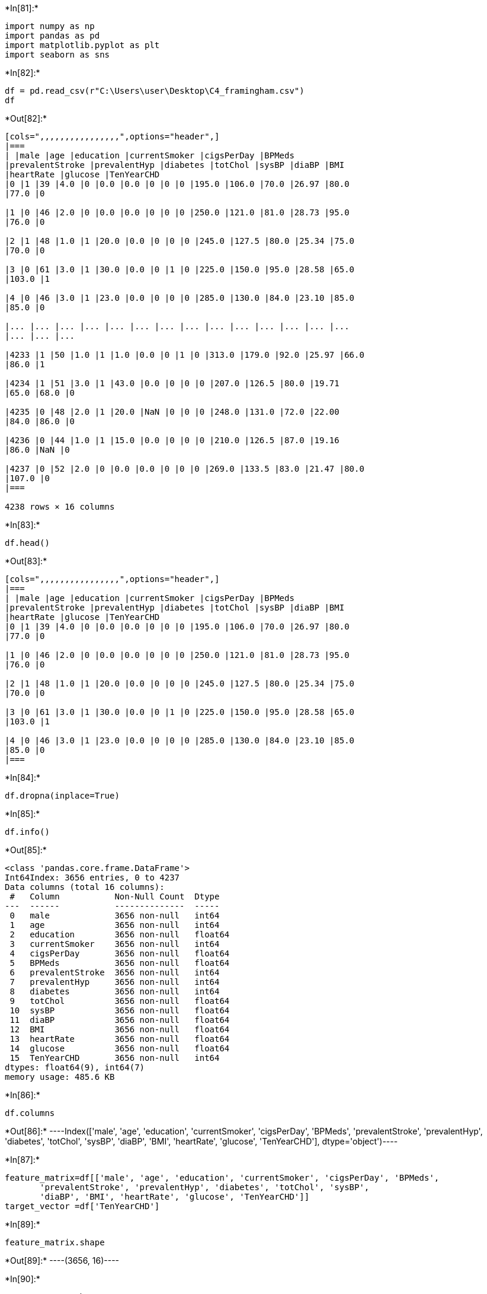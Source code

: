 ﻿+*In[81]:*+
[source, ipython3]
----
import numpy as np
import pandas as pd
import matplotlib.pyplot as plt
import seaborn as sns
----


+*In[82]:*+
[source, ipython3]
----
df = pd.read_csv(r"C:\Users\user\Desktop\C4_framingham.csv")
df
----


+*Out[82]:*+
----
[cols=",,,,,,,,,,,,,,,,",options="header",]
|===
| |male |age |education |currentSmoker |cigsPerDay |BPMeds
|prevalentStroke |prevalentHyp |diabetes |totChol |sysBP |diaBP |BMI
|heartRate |glucose |TenYearCHD
|0 |1 |39 |4.0 |0 |0.0 |0.0 |0 |0 |0 |195.0 |106.0 |70.0 |26.97 |80.0
|77.0 |0

|1 |0 |46 |2.0 |0 |0.0 |0.0 |0 |0 |0 |250.0 |121.0 |81.0 |28.73 |95.0
|76.0 |0

|2 |1 |48 |1.0 |1 |20.0 |0.0 |0 |0 |0 |245.0 |127.5 |80.0 |25.34 |75.0
|70.0 |0

|3 |0 |61 |3.0 |1 |30.0 |0.0 |0 |1 |0 |225.0 |150.0 |95.0 |28.58 |65.0
|103.0 |1

|4 |0 |46 |3.0 |1 |23.0 |0.0 |0 |0 |0 |285.0 |130.0 |84.0 |23.10 |85.0
|85.0 |0

|... |... |... |... |... |... |... |... |... |... |... |... |... |...
|... |... |...

|4233 |1 |50 |1.0 |1 |1.0 |0.0 |0 |1 |0 |313.0 |179.0 |92.0 |25.97 |66.0
|86.0 |1

|4234 |1 |51 |3.0 |1 |43.0 |0.0 |0 |0 |0 |207.0 |126.5 |80.0 |19.71
|65.0 |68.0 |0

|4235 |0 |48 |2.0 |1 |20.0 |NaN |0 |0 |0 |248.0 |131.0 |72.0 |22.00
|84.0 |86.0 |0

|4236 |0 |44 |1.0 |1 |15.0 |0.0 |0 |0 |0 |210.0 |126.5 |87.0 |19.16
|86.0 |NaN |0

|4237 |0 |52 |2.0 |0 |0.0 |0.0 |0 |0 |0 |269.0 |133.5 |83.0 |21.47 |80.0
|107.0 |0
|===

4238 rows × 16 columns
----


+*In[83]:*+
[source, ipython3]
----
df.head()
----


+*Out[83]:*+
----
[cols=",,,,,,,,,,,,,,,,",options="header",]
|===
| |male |age |education |currentSmoker |cigsPerDay |BPMeds
|prevalentStroke |prevalentHyp |diabetes |totChol |sysBP |diaBP |BMI
|heartRate |glucose |TenYearCHD
|0 |1 |39 |4.0 |0 |0.0 |0.0 |0 |0 |0 |195.0 |106.0 |70.0 |26.97 |80.0
|77.0 |0

|1 |0 |46 |2.0 |0 |0.0 |0.0 |0 |0 |0 |250.0 |121.0 |81.0 |28.73 |95.0
|76.0 |0

|2 |1 |48 |1.0 |1 |20.0 |0.0 |0 |0 |0 |245.0 |127.5 |80.0 |25.34 |75.0
|70.0 |0

|3 |0 |61 |3.0 |1 |30.0 |0.0 |0 |1 |0 |225.0 |150.0 |95.0 |28.58 |65.0
|103.0 |1

|4 |0 |46 |3.0 |1 |23.0 |0.0 |0 |0 |0 |285.0 |130.0 |84.0 |23.10 |85.0
|85.0 |0
|===
----


+*In[84]:*+
[source, ipython3]
----
df.dropna(inplace=True)
----


+*In[85]:*+
[source, ipython3]
----
df.info()
----


+*Out[85]:*+
----
<class 'pandas.core.frame.DataFrame'>
Int64Index: 3656 entries, 0 to 4237
Data columns (total 16 columns):
 #   Column           Non-Null Count  Dtype  
---  ------           --------------  -----  
 0   male             3656 non-null   int64  
 1   age              3656 non-null   int64  
 2   education        3656 non-null   float64
 3   currentSmoker    3656 non-null   int64  
 4   cigsPerDay       3656 non-null   float64
 5   BPMeds           3656 non-null   float64
 6   prevalentStroke  3656 non-null   int64  
 7   prevalentHyp     3656 non-null   int64  
 8   diabetes         3656 non-null   int64  
 9   totChol          3656 non-null   float64
 10  sysBP            3656 non-null   float64
 11  diaBP            3656 non-null   float64
 12  BMI              3656 non-null   float64
 13  heartRate        3656 non-null   float64
 14  glucose          3656 non-null   float64
 15  TenYearCHD       3656 non-null   int64  
dtypes: float64(9), int64(7)
memory usage: 485.6 KB
----


+*In[86]:*+
[source, ipython3]
----
df.columns
----


+*Out[86]:*+
----Index(['male', 'age', 'education', 'currentSmoker', 'cigsPerDay', 'BPMeds',
       'prevalentStroke', 'prevalentHyp', 'diabetes', 'totChol', 'sysBP',
       'diaBP', 'BMI', 'heartRate', 'glucose', 'TenYearCHD'],
      dtype='object')----


+*In[87]:*+
[source, ipython3]
----
feature_matrix=df[['male', 'age', 'education', 'currentSmoker', 'cigsPerDay', 'BPMeds',
       'prevalentStroke', 'prevalentHyp', 'diabetes', 'totChol', 'sysBP',
       'diaBP', 'BMI', 'heartRate', 'glucose', 'TenYearCHD']]
target_vector =df['TenYearCHD']
----


+*In[89]:*+
[source, ipython3]
----
feature_matrix.shape
----


+*Out[89]:*+
----(3656, 16)----


+*In[90]:*+
[source, ipython3]
----
target_vector.shape
----


+*Out[90]:*+
----(3656,)----


+*In[93]:*+
[source, ipython3]
----
from sklearn.preprocessing import StandardScaler
----


+*In[96]:*+
[source, ipython3]
----
fs = StandardScaler().fit_transform(feature_matrix)
----


+*In[97]:*+
[source, ipython3]
----
logr = LogisticRegression()
logr.fit(fs,target_vector)
----


+*Out[97]:*+
----LogisticRegression()----


+*In[99]:*+
[source, ipython3]
----
observation=df[['male', 'age', 'education', 'currentSmoker', 'cigsPerDay', 'BPMeds',
       'prevalentStroke', 'prevalentHyp', 'diabetes', 'totChol', 'sysBP',
       'diaBP', 'BMI', 'heartRate', 'glucose', 'TenYearCHD']]
----


+*In[100]:*+
[source, ipython3]
----
prediction = logr.predict(observation)
prediction
----


+*Out[100]:*+
----array([1, 1, 1, ..., 1, 1, 1], dtype=int64)----


+*In[101]:*+
[source, ipython3]
----
logr.classes_
----


+*Out[101]:*+
----array([0, 1], dtype=int64)----


+*In[102]:*+
[source, ipython3]
----
logr.predict_proba(observation)[0][1]
----


+*Out[102]:*+
----0.9999999999997466----


+*In[104]:*+
[source, ipython3]
----
df['TenYearCHD'].value_counts()
----


+*Out[104]:*+
----0    3099
1     557
Name: TenYearCHD, dtype: int64----


+*In[105]:*+
[source, ipython3]
----
x=df.drop('TenYearCHD',axis=1)
y=df['TenYearCHD']
----


+*In[106]:*+
[source, ipython3]
----
g1={'TenYearCHD':{"0":1,"1":2}}
df=df.replace(g1)
df
----


+*Out[106]:*+
----
[cols=",,,,,,,,,,,,,,,,",options="header",]
|===
| |male |age |education |currentSmoker |cigsPerDay |BPMeds
|prevalentStroke |prevalentHyp |diabetes |totChol |sysBP |diaBP |BMI
|heartRate |glucose |TenYearCHD
|0 |1 |39 |4.0 |0 |0.0 |0.0 |0 |0 |0 |195.0 |106.0 |70.0 |26.97 |80.0
|77.0 |0

|1 |0 |46 |2.0 |0 |0.0 |0.0 |0 |0 |0 |250.0 |121.0 |81.0 |28.73 |95.0
|76.0 |0

|2 |1 |48 |1.0 |1 |20.0 |0.0 |0 |0 |0 |245.0 |127.5 |80.0 |25.34 |75.0
|70.0 |0

|3 |0 |61 |3.0 |1 |30.0 |0.0 |0 |1 |0 |225.0 |150.0 |95.0 |28.58 |65.0
|103.0 |1

|4 |0 |46 |3.0 |1 |23.0 |0.0 |0 |0 |0 |285.0 |130.0 |84.0 |23.10 |85.0
|85.0 |0

|... |... |... |... |... |... |... |... |... |... |... |... |... |...
|... |... |...

|4231 |1 |58 |3.0 |0 |0.0 |0.0 |0 |1 |0 |187.0 |141.0 |81.0 |24.96 |80.0
|81.0 |0

|4232 |1 |68 |1.0 |0 |0.0 |0.0 |0 |1 |0 |176.0 |168.0 |97.0 |23.14 |60.0
|79.0 |1

|4233 |1 |50 |1.0 |1 |1.0 |0.0 |0 |1 |0 |313.0 |179.0 |92.0 |25.97 |66.0
|86.0 |1

|4234 |1 |51 |3.0 |1 |43.0 |0.0 |0 |0 |0 |207.0 |126.5 |80.0 |19.71
|65.0 |68.0 |0

|4237 |0 |52 |2.0 |0 |0.0 |0.0 |0 |0 |0 |269.0 |133.5 |83.0 |21.47 |80.0
|107.0 |0
|===

3656 rows × 16 columns
----


+*In[107]:*+
[source, ipython3]
----
from sklearn.model_selection import train_test_split

x_train,x_test,y_train,y_test =train_test_split(x,y,test_size=0.3)
----


+*In[108]:*+
[source, ipython3]
----
from sklearn.ensemble import RandomForestClassifier

rfc = RandomForestClassifier()
rfc.fit(x_train,y_train)
----


+*Out[108]:*+
----RandomForestClassifier()----


+*In[109]:*+
[source, ipython3]
----
parameters ={'max_depth':[1, 2, 3, 4,5],'min_samples_leaf':[5,10,15,20,25],
             'n_estimators':[10,20,30,40,50]}
----


+*In[110]:*+
[source, ipython3]
----
from sklearn.model_selection import GridSearchCV

grid_search =GridSearchCV(estimator=rfc,param_grid=parameters,cv=7,scoring="accuracy")
grid_search.fit(x_train,y_train)
----


+*Out[110]:*+
----GridSearchCV(cv=7, estimator=RandomForestClassifier(),
             param_grid={'max_depth': [1, 2, 3, 4, 5],
                         'min_samples_leaf': [5, 10, 15, 20, 25],
                         'n_estimators': [10, 20, 30, 40, 50]},
             scoring='accuracy')----


+*In[111]:*+
[source, ipython3]
----
grid_search.best_score_
----


+*Out[111]:*+
----0.8421289018639121----


+*In[112]:*+
[source, ipython3]
----
rfc_best =grid_search.best_estimator_
----


+*In[116]:*+
[source, ipython3]
----
from sklearn.tree import plot_tree
plt.figure(figsize=(89,40))
plot_tree(rfc_best.estimators_[5], feature_names=x.columns, class_names=['Yes','No'], filled=True)
----


+*Out[116]:*+
----[Text(2496.895, 1993.2, 'totChol <= 262.5\ngini = 0.266\nsamples = 1628\nvalue = [2154, 405]\nclass = Yes'),
 Text(1241.55, 1630.8000000000002, 'age <= 58.5\ngini = 0.232\nsamples = 1223\nvalue = [1679, 260]\nclass = Yes'),
 Text(717.34, 1268.4, 'sysBP <= 166.5\ngini = 0.176\nsamples = 1019\nvalue = [1457, 157]\nclass = Yes'),
 Text(441.44, 906.0, 'BMI <= 24.005\ngini = 0.159\nsamples = 981\nvalue = [1419, 135]\nclass = Yes'),
 Text(220.72, 543.5999999999999, 'diaBP <= 97.75\ngini = 0.102\nsamples = 399\nvalue = [595, 34]\nclass = Yes'),
 Text(110.36, 181.19999999999982, 'gini = 0.093\nsamples = 386\nvalue = [582, 30]\nclass = Yes'),
 Text(331.08, 181.19999999999982, 'gini = 0.36\nsamples = 13\nvalue = [13, 4]\nclass = Yes'),
 Text(662.16, 543.5999999999999, 'glucose <= 127.0\ngini = 0.195\nsamples = 582\nvalue = [824, 101]\nclass = Yes'),
 Text(551.8, 181.19999999999982, 'gini = 0.185\nsamples = 572\nvalue = [815, 94]\nclass = Yes'),
 Text(772.52, 181.19999999999982, 'gini = 0.492\nsamples = 10\nvalue = [9, 7]\nclass = Yes'),
 Text(993.24, 906.0, 'heartRate <= 84.0\ngini = 0.464\nsamples = 38\nvalue = [38, 22]\nclass = Yes'),
 Text(882.88, 543.5999999999999, 'gini = 0.497\nsamples = 24\nvalue = [21, 18]\nclass = Yes'),
 Text(1103.6, 543.5999999999999, 'gini = 0.308\nsamples = 14\nvalue = [17, 4]\nclass = Yes'),
 Text(1765.76, 1268.4, 'cigsPerDay <= 9.5\ngini = 0.433\nsamples = 204\nvalue = [222, 103]\nclass = Yes'),
 Text(1434.68, 906.0, 'age <= 59.5\ngini = 0.358\nsamples = 144\nvalue = [174, 53]\nclass = Yes'),
 Text(1324.32, 543.5999999999999, 'gini = 0.477\nsamples = 15\nvalue = [17, 11]\nclass = Yes'),
 Text(1545.04, 543.5999999999999, 'sysBP <= 144.5\ngini = 0.333\nsamples = 129\nvalue = [157, 42]\nclass = Yes'),
 Text(1434.68, 181.19999999999982, 'gini = 0.225\nsamples = 71\nvalue = [101, 15]\nclass = Yes'),
 Text(1655.4, 181.19999999999982, 'gini = 0.439\nsamples = 58\nvalue = [56, 27]\nclass = Yes'),
 Text(2096.84, 906.0, 'BMI <= 27.775\ngini = 0.5\nsamples = 60\nvalue = [48, 50]\nclass = No'),
 Text(1986.48, 543.5999999999999, 'BMI <= 26.195\ngini = 0.496\nsamples = 46\nvalue = [42, 35]\nclass = Yes'),
 Text(1876.12, 181.19999999999982, 'gini = 0.498\nsamples = 36\nvalue = [27, 31]\nclass = No'),
 Text(2096.84, 181.19999999999982, 'gini = 0.332\nsamples = 10\nvalue = [15, 4]\nclass = Yes'),
 Text(2207.2, 543.5999999999999, 'gini = 0.408\nsamples = 14\nvalue = [6, 15]\nclass = No'),
 Text(3752.24, 1630.8000000000002, 'age <= 57.5\ngini = 0.358\nsamples = 405\nvalue = [475, 145]\nclass = Yes'),
 Text(3090.08, 1268.4, 'sysBP <= 137.75\ngini = 0.276\nsamples = 277\nvalue = [354, 70]\nclass = Yes'),
 Text(2648.64, 906.0, 'currentSmoker <= 0.5\ngini = 0.203\nsamples = 173\nvalue = [247, 32]\nclass = Yes'),
 Text(2427.92, 543.5999999999999, 'totChol <= 295.5\ngini = 0.12\nsamples = 68\nvalue = [102, 7]\nclass = Yes'),
 Text(2317.56, 181.19999999999982, 'gini = 0.05\nsamples = 49\nvalue = [76, 2]\nclass = Yes'),
 Text(2538.28, 181.19999999999982, 'gini = 0.271\nsamples = 19\nvalue = [26, 5]\nclass = Yes'),
 Text(2869.36, 543.5999999999999, 'sysBP <= 132.75\ngini = 0.251\nsamples = 105\nvalue = [145, 25]\nclass = Yes'),
 Text(2759.0, 181.19999999999982, 'gini = 0.275\nsamples = 90\nvalue = [127, 25]\nclass = Yes'),
 Text(2979.72, 181.19999999999982, 'gini = 0.0\nsamples = 15\nvalue = [18, 0]\nclass = Yes'),
 Text(3531.52, 906.0, 'diaBP <= 97.25\ngini = 0.387\nsamples = 104\nvalue = [107, 38]\nclass = Yes'),
 Text(3310.8, 543.5999999999999, 'glucose <= 71.5\ngini = 0.344\nsamples = 68\nvalue = [74, 21]\nclass = Yes'),
 Text(3200.44, 181.19999999999982, 'gini = 0.091\nsamples = 18\nvalue = [20, 1]\nclass = Yes'),
 Text(3421.16, 181.19999999999982, 'gini = 0.394\nsamples = 50\nvalue = [54, 20]\nclass = Yes'),
 Text(3752.24, 543.5999999999999, 'BMI <= 26.495\ngini = 0.449\nsamples = 36\nvalue = [33, 17]\nclass = Yes'),
 Text(3641.88, 181.19999999999982, 'gini = 0.408\nsamples = 12\nvalue = [4, 10]\nclass = No'),
 Text(3862.6, 181.19999999999982, 'gini = 0.313\nsamples = 24\nvalue = [29, 7]\nclass = Yes'),
 Text(4414.4, 1268.4, 'sysBP <= 145.5\ngini = 0.472\nsamples = 128\nvalue = [121, 75]\nclass = Yes'),
 Text(4083.32, 906.0, 'diaBP <= 73.75\ngini = 0.347\nsamples = 71\nvalue = [80, 23]\nclass = Yes'),
 Text(3972.96, 543.5999999999999, 'gini = 0.5\nsamples = 14\nvalue = [10, 10]\nclass = Yes'),
 Text(4193.68, 543.5999999999999, 'BMI <= 26.41\ngini = 0.264\nsamples = 57\nvalue = [70, 13]\nclass = Yes'),
 Text(4083.32, 181.19999999999982, 'gini = 0.32\nsamples = 37\nvalue = [44, 11]\nclass = Yes'),
 Text(4304.04, 181.19999999999982, 'gini = 0.133\nsamples = 20\nvalue = [26, 2]\nclass = Yes'),
 Text(4745.48, 906.0, 'age <= 63.5\ngini = 0.493\nsamples = 57\nvalue = [41, 52]\nclass = No'),
 Text(4635.12, 543.5999999999999, 'glucose <= 78.5\ngini = 0.476\nsamples = 39\nvalue = [25, 39]\nclass = No'),
 Text(4524.76, 181.19999999999982, 'gini = 0.461\nsamples = 16\nvalue = [16, 9]\nclass = Yes'),
 Text(4745.48, 181.19999999999982, 'gini = 0.355\nsamples = 23\nvalue = [9, 30]\nclass = No'),
 Text(4855.84, 543.5999999999999, 'gini = 0.495\nsamples = 18\nvalue = [16, 13]\nclass = Yes')]
![png](output_25_1.png)
----


+*In[ ]:*+
[source, ipython3]
----

----

